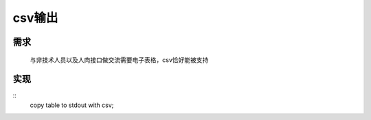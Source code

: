 ========================
csv输出
========================

需求
=====

        与非技术人员以及人肉接口做交流需要电子表格，csv恰好能被支持

实现
=======

::
        copy table to stdout with csv;
